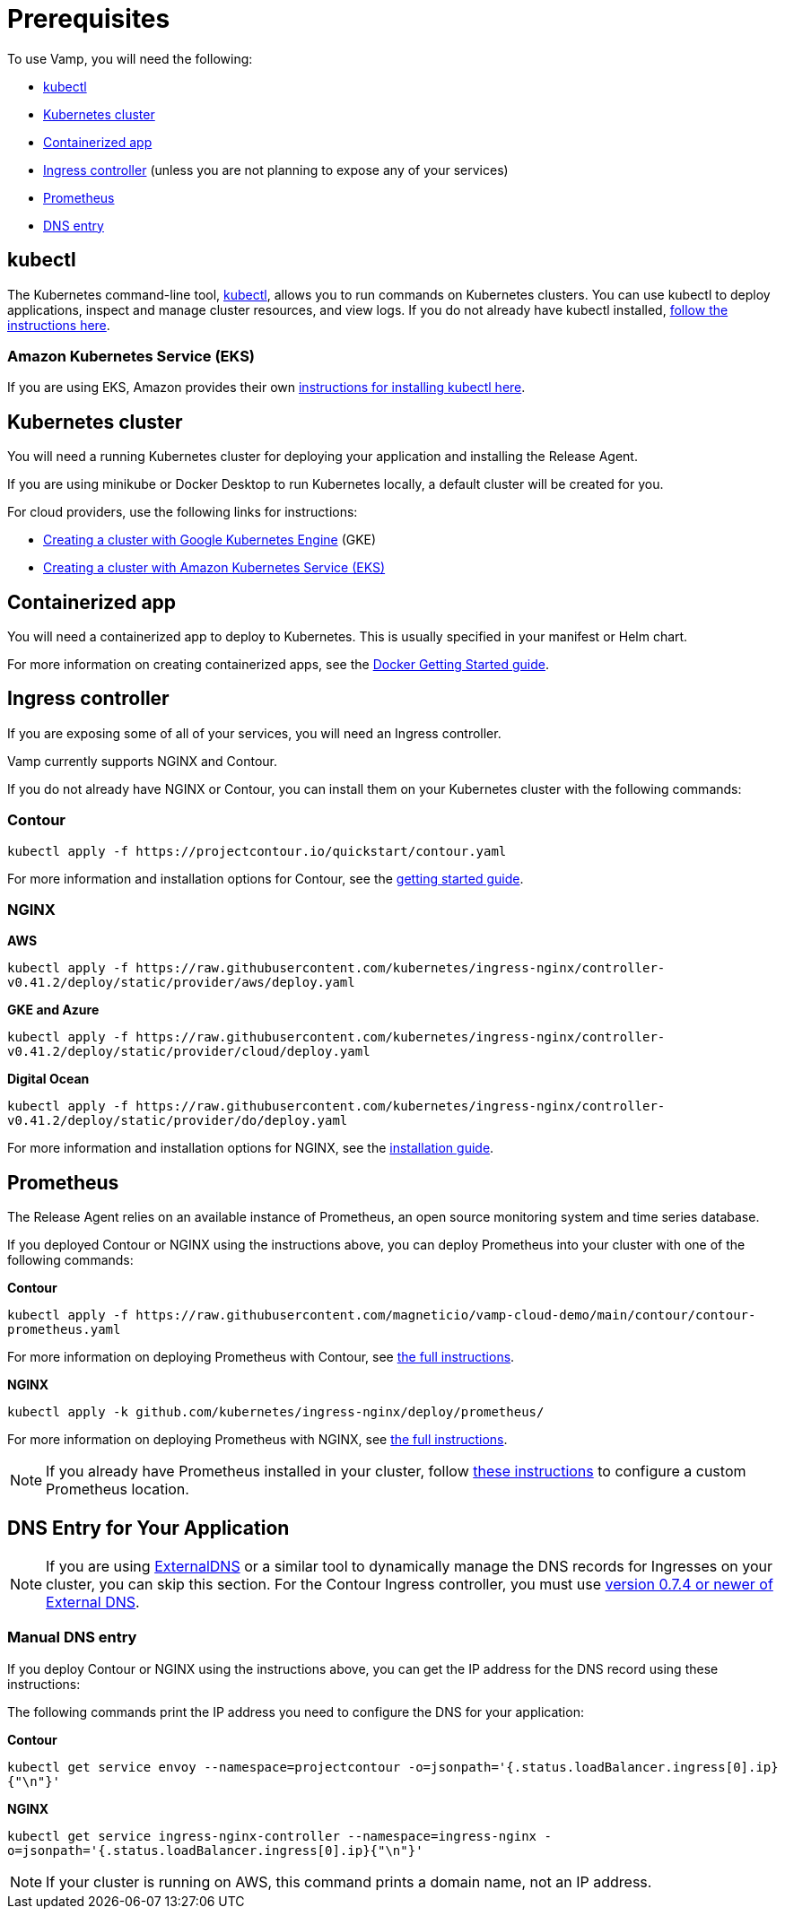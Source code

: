 = Prerequisites
:page-layout: classic-docs
:icons: font
:toc: macro

To use Vamp, you will need the following:

* <<#kubectl,kubectl>>
* <<#kubernetes-cluster,Kubernetes cluster>>
* <<#containerized-app,Containerized app>>
* <<#ingress-controller,Ingress controller>> (unless you are not planning to expose any of your services)
* <<#prometheus,Prometheus>>
* <<#dns-entry,DNS entry>>

== kubectl

The Kubernetes command-line tool, https://kubernetes.io/docs/reference/kubectl/kubectl/[kubectl], allows you to run commands on Kubernetes clusters. You can use kubectl to deploy applications, inspect and manage cluster resources, and view logs.
If you do not already have kubectl installed, https://kubernetes.io/docs/tasks/tools/install-kubectl/[follow the instructions here].

=== Amazon Kubernetes Service (EKS)

If you are using EKS, Amazon provides their own https://docs.aws.amazon.com/eks/latest/userguide/getting-started-eksctl.html#eksctl-gs-install-kubectl[instructions for installing kubectl here].

== Kubernetes cluster

// I don't think we need the existing code snippets. If we include them, we'll need to cover all flavours.

You will need a running Kubernetes cluster for deploying your application and installing the Release Agent.

If you are using minikube or Docker Desktop to run Kubernetes locally, a default cluster will be created for you.

For cloud providers, use the following links for instructions:

* https://cloud.google.com/kubernetes-engine/docs/quickstart[Creating a cluster with Google Kubernetes Engine] (GKE)
* https://docs.aws.amazon.com/eks/latest/userguide/getting-started-eksctl.html[Creating a cluster with Amazon Kubernetes Service (EKS)]

== Containerized app

You will need a containerized app to deploy to Kubernetes. This is usually specified in your manifest or Helm chart.

For more information on creating containerized apps, see the https://docs.docker.com/get-started/[Docker Getting Started guide].

// signpost the tutorial with particles image

== Ingress controller

If you are exposing some of all of your services, you will need an Ingress controller.

Vamp currently supports NGINX and Contour.

If you do not already have NGINX or Contour, you can install them on your Kubernetes cluster with the following commands:

=== Contour

`kubectl apply -f \https://projectcontour.io/quickstart/contour.yaml`

For more information and installation options for Contour, see the https://projectcontour.io/getting-started/#option-1-quickstart[getting started guide].

=== NGINX

*AWS*

`kubectl apply -f \https://raw.githubusercontent.com/kubernetes/ingress-nginx/controller-v0.41.2/deploy/static/provider/aws/deploy.yaml`

*GKE and Azure*

`kubectl apply -f \https://raw.githubusercontent.com/kubernetes/ingress-nginx/controller-v0.41.2/deploy/static/provider/cloud/deploy.yaml`

*Digital Ocean*

`kubectl apply -f \https://raw.githubusercontent.com/kubernetes/ingress-nginx/controller-v0.41.2/deploy/static/provider/do/deploy.yaml`

For more information and installation options for NGINX, see the https://kubernetes.github.io/ingress-nginx/deploy/[installation guide].

== Prometheus

The Release Agent relies on an available instance of Prometheus, an open source monitoring system and time series database.

If you deployed Contour or NGINX using the instructions above, you can deploy Prometheus into your cluster with one of the following commands:

*Contour*

`kubectl apply -f \https://raw.githubusercontent.com/magneticio/vamp-cloud-demo/main/contour/contour-prometheus.yaml`

For more information on deploying Prometheus with Contour, see https://projectcontour.io/guides/prometheus/#deploy-prometheus[the full instructions].

*NGINX*

`kubectl apply -k github.com/kubernetes/ingress-nginx/deploy/prometheus/`

For more information on deploying Prometheus with NGINX, see https://kubernetes.github.io/ingress-nginx/user-guide/monitoring/#deploy-and-configure-prometheus-server[the full instructions].

NOTE: If you already have Prometheus installed in your cluster, follow https://docs.vamp.cloud/release-agent/installation/custom-prometheus[these instructions] to configure a custom Prometheus location.

== DNS Entry for Your Application

NOTE: If you are using https://github.com/kubernetes-sigs/external-dns[ExternalDNS] or a similar tool to dynamically manage the DNS records for Ingresses on your cluster, you can skip this section. For the Contour Ingress controller, you must use https://github.com/kubernetes-sigs/external-dns/releases[version 0.7.4 or newer of External DNS].

=== Manual DNS entry

If you deploy Contour or NGINX using the instructions above, you can get the IP address for the DNS record using these instructions:

The following commands print the IP address you need to configure the DNS for your application:

*Contour*

`kubectl get service envoy --namespace=projectcontour -o=jsonpath='{.status.loadBalancer.ingress[0].ip}{"\n"}'`

*NGINX*

`kubectl get service ingress-nginx-controller --namespace=ingress-nginx -o=jsonpath='{.status.loadBalancer.ingress[0].ip}{"\n"}'`

NOTE: If your cluster is running on AWS, this command prints a domain name, not an IP address.